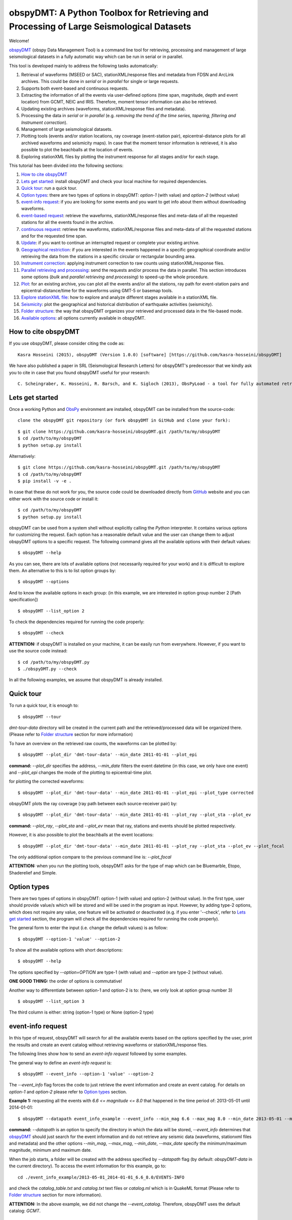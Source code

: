 ========================================================================================
obspyDMT: A Python Toolbox for Retrieving and Processing of Large Seismological Datasets
========================================================================================


Welcome!

obspyDMT_ (obspy Data Management Tool) is a command line tool for retrieving, processing and management of large seismological datasets in a fully automatic way which can be run in serial or in parallel.

This tool is developed mainly to address the following tasks automatically:

1. Retrieval of waveforms (MSEED or SAC), stationXML/response files and metadata from FDSN and ArcLink archives. This could be done in *serial* or in *parallel* for single or large requests.
2. Supports both event-based and continuous requests.
3. Extracting the information of all the events via user-defined options (time span, magnitude, depth and event location) from GCMT, NEIC and IRIS. Therefore, moment tensor information can also be retrieved.
4. Updating existing archives (waveforms, stationXML/response files and metadata).
5. Processing the data in *serial* or in *parallel* (e.g. *removing the trend of the time series, tapering, filtering and Instrument correction*).
6. Management of large seismological datasets.
7. Plotting tools (events and/or station locations, ray coverage (event-station pair), epicentral-distance plots for all archived waveforms and seismicity maps). In case that the moment tensor information is retrieved, it is also possible to plot the beachballs at the location of events.
8. Exploring stationXML files by plotting the instrument response for all stages and/or for each stage.


This tutorial has been divided into the following sections: 

1.  `How to cite obspyDMT`_
2.  `Lets get started`_: install obspyDMT and check your local machine for required dependencies.
3.  `Quick tour`_: run a quick tour.
4.  `Option types`_: there are two types of options in obspyDMT: *option-1* (with value) and *option-2* (without value)
5.  `event-info request`_: if you are looking for some events and you want to get info about them without downloading waveforms.
6.  `event-based request`_: retrieve the waveforms, stationXML/response files and meta-data of all the requested stations for all the events found in the archive.
7.  `continuous request`_: retrieve the waveforms, stationXML/response files and meta-data of all the requested stations and for the requested time span.
8.  `Update`_: if you want to continue an interrupted request or complete your existing archive.
9.  `Geographical restriction`_: if you are interested in the events happened in a specific geographical coordinate and/or retrieving the data from the stations in a specific circular or rectangular bounding area.
10. `Instrument correction`_: applying instrument correction to raw counts using stationXML/response files.
11. `Parallel retrieving and processing`_: send the requests and/or process the data in parallel. This section introduces some options (*bulk* and *parallel retrieving and processing*) to speed-up the whole procedure.
12. `Plot`_: for an existing archive, you can plot all the events and/or all the stations, ray path for event-station pairs and epicentral-distance/time for the waveforms using GMT-5 or basemap tools.
13. `Explore stationXML file`_: how to explore and analyze different stages available in a stationXML file.
14. `Seismicity`_: plot the geographical and historical distribution of earthquake activities (seismicity).
15. `Folder structure`_: the way that obspyDMT organizes your retrieved and processed data in the file-based mode.
16. `Available options`_: all options currently available in obspyDMT.

--------------------
How to cite obspyDMT
--------------------

If you use obspyDMT, please consider citing the code as:

::

    Kasra Hosseini (2015), obspyDMT (Version 1.0.0) [software] [https://github.com/kasra-hosseini/obspyDMT]

We have also published a paper in SRL (Seismological Research Letters) for obspyDMT's predecessor that we kindly ask you to cite in case that you found obspyDMT useful for your research:

::

    C. Scheingraber, K. Hosseini, R. Barsch, and K. Sigloch (2013), ObsPyLoad - a tool for fully automated retrieval of seismological waveform data, Seismological Research Letters, 84(3), 525-531, DOI:10.1785/0220120103.

-----------------
Lets get started
-----------------

Once a working Python and ObsPy_ environment are installed, obspyDMT can be installed from the source-code:

::

    clone the obspyDMT git repository (or fork obspyDMT in GitHub and clone your fork):

::
    
    $ git clone https://github.com/kasra-hosseini/obspyDMT.git /path/to/my/obspyDMT
    $ cd /path/to/my/obspyDMT
    $ python setup.py install

Alternatively:

::
    
    $ git clone https://github.com/kasra-hosseini/obspyDMT.git /path/to/my/obspyDMT
    $ cd /path/to/my/obspyDMT
    $ pip install -v -e .

In case that these do not work for you, the source code could be downloaded directly from GitHub_ website and you can either work with the source code or install it:

::
    
    $ cd /path/to/my/obspyDMT
    $ python setup.py install

obspyDMT can be used from a system shell without explicitly calling the *Python* interpreter. It contains various options for customizing the request. Each option has a reasonable default value and the user can change them to adjust obspyDMT options to a specific request. The following command gives all the available options with their default values:

::

    $ obspyDMT --help

As you can see, there are lots of available options (not necessarily required for your work) and it is difficult to explore them. An alternative to this is to list option groups by:

::

    $ obspyDMT --options
    
And to know the available options in each group: (in this example, we are interested in option group number 2 [Path specification])

::

    $ obspyDMT --list_option 2

To check the dependencies required for running the code properly:

::

    $ obspyDMT --check

**ATTENTION:** if obspyDMT is installed on your machine, it can be easily run from everywhere. However, if you want to use the source code instead:

::

    $ cd /path/to/my/obspyDMT.py
    $ ./obspyDMT.py --check

In all the following examples, we assume that obspyDMT is already installed.

----------
Quick tour
----------

To run a quick tour, it is enough to:

::

    $ obspyDMT --tour

*dmt-tour-data* directory will be created in the current path and the retrieved/processed data will be organized there. (Please refer to `Folder structure`_ section for more information)

To have an overview on the retrieved raw counts, the waveforms can be plotted by:

::

    $ obspyDMT --plot_dir 'dmt-tour-data' --min_date 2011-01-01 --plot_epi

.. image:: figures/epi_time_20110311_1_raw.png
   :scale: 60%
   :align: center

**command:** *--plot_dir* specifies the address, *--min_date* filters the
event datetime (in this case, we only have one event) and *--plot_epi* changes
the mode of the plotting to epicentral-time plot.

for plotting the corrected waveforms:

::

    $ obspyDMT --plot_dir 'dmt-tour-data' --min_date 2011-01-01 --plot_epi --plot_type corrected

.. image:: figures/epi_time_20110311_1.png
   :scale: 60%
   :align: center

obspyDMT plots the ray coverage (ray path between each source-receiver pair) by:

::

    $ obspyDMT --plot_dir 'dmt-tour-data' --min_date 2011-01-01 --plot_ray --plot_sta --plot_ev
   
.. image:: figures/tour_ray.png
   :scale: 75%
   :align: center

**command:** *--plot_ray*, *--plot_sta* and *--plot_ev* mean that ray, stations and events should be plotted respectively.

However, it is also possible to plot the beachballs at the event locations:

::

    $ obspyDMT --plot_dir 'dmt-tour-data' --min_date 2011-01-01 --plot_ray --plot_sta --plot_ev --plot_focal

.. image:: figures/tour_ray_focal.png
   :scale: 75%
   :align: center

The only additional option compare to the previous command line is: *--plot_focal*

**ATTENTION:** when you run the plotting tools, obspyDMT asks for the type
of map which can be Bluemarble, Etopo, Shaderelief and Simple.

------------
Option types
------------

There are two types of options in obspyDMT: option-1 (with value) and option-2 (without value). In the first type, user should provide value/s which will be stored and will be used in the program as input. However, by adding type-2 options, which does not require any value, one feature will be activated or deactivated (e.g. if you enter '--check', refer to `Lets get started`_ section, the program will check all the dependencies required for running the code properly).

The general form to enter the input (i.e. change the default values) is as follow:

::

    $ obspyDMT --option-1 'value' --option-2

To show all the available options with short descriptions:

::

    $ obspyDMT --help 

.. or refer to the `Available options`_ section in this tutorial in which the options marked with '*' are the first option type (option-1), and the options marked with '**' are the second type (option-2).

The options specified by *--option=OPTION* are type-1 (with value) and *--option* are type-2 (without value).

**ONE GOOD THING:** the order of options is commutative!

Another way to differentiate between option-1 and option-2 is to: (here, we only look at option group number 3)

::

    $ obspyDMT --list_option 3

The third column is either: string (option-1 type) or None (option-2 type)

------------------
event-info request
------------------

In this type of request, obspyDMT will search for all the available events based on the options specified by the user, print the results and create an event catalog without retrieving waveforms or stationXML/response files.

The following lines show how to send an *event-info request* followed by some examples.

The general way to define an *event-info request* is:

::

    $ obspyDMT --event_info --option-1 'value' --option-2

The *--event_info* flag forces the code to just retrieve the event information and create an event catalog.
For details on *option-1* and *option-2* please refer to `Option types`_ section.

**Example 1:** requesting all the events with *6.6 <= magnitude <= 8.0* that happened in the time period of: 2013-05-01 until 2014-01-01:

::

    $ obspyDMT --datapath event_info_example --event_info --min_mag 6.6 --max_mag 8.0 --min_date 2013-05-01 --max_date 2014-01-01


**command:** *--datapath* is an option to specify the directory in which the data will be stored, *--event_info* determines that obspyDMT_ should just search for the event information and do not retrieve any seismic data (waveforms, stationxml files and metadata) and the other options *--min_mag*, *--max_mag*, *--min_date*, *--max_date* specify the minimum/maximum magnitude, minimum and maximum date.

When the job starts, a folder will be created with the address specified by *--datapath* flag (by default: *obspyDMT-data* in the current directory). To access the event information for this example, go to:

::

    cd ./event_info_example/2013-05-01_2014-01-01_6.6_8.0/EVENTS-INFO

and check the *catalog_table.txt* and *catalog.txt* text files or *catalog.ml* which is in QuakeML format (Please refer to `Folder structure`_ section for more information).

**ATTENTION:** In the above example, we did not change the *--event_catalog*. Therefore, obspyDMT uses the default catalog: *GCMT*.

.. image:: figures/event_info_events.png
   :scale: 75%
   :align: center

-------------------
event-based request
-------------------

In this type of request, the following steps will be done automatically:

1. Search for all available events based on the options specified by the user.
2. Check the availability of the requested stations for each event.
3. Start to retrieve the waveforms and/or stationXML/response files for each event and for all available stations. (default: waveforms, stationXML/response files and metadata will be retrieved.)
4. Applying instrument correction to all saved waveforms based on the specified options.

Retrieving and processing could be done in **serial** or in **parallel**.

The following lines show how to send an *event-based request* with obspyDMT followed by some short examples.

The general way to define an *event-based request* is:

::

    $ obspyDMT --option-1 'value' --option-2

For details on *option-1* and *option-2* please refer to `Option types`_ section.

**Example 1:** the following command shows how to get all the waveforms,
stationXML/response files and metadata of *BHZ* channels available in *II*
network with station names start with *A* or *B* for the great Tohoku-oki
earthquake of magnitude Mw 9.0:

::

    $ obspyDMT --min_mag 8.9 --min_date 2011-03-01 --max_date 2011-03-30 --net II --sta A*,B* --cha BHZ --offset 3600


**command:** *--min_mag*, *--min_date* and *max_date* specify the minimum
magnitude, start and end datetime parameters for event search.
*--net*, *--sta* and *--cha* change the network to II, stations to A* or B*
and channel to BHZ.
*--offset* changes the required length for waveforms after the event time to 3600sec (default: 1800sec).

We can look at the event and station distributions for this request by:

::

    $ obspyDMT --plot_dir obspyDMT-data/2011-03-01_2011-03-30_8.9_9.9/ --min_date 2011-01-01 --plot_ray --plot_sta --plot_ev --plot_focal


.. image:: figures/event_based_ex1.png
   :scale: 75%
   :align: center

**Example 2:** By default, obspyDMT saves the waveforms in *SAC* format. In this case, it will fill in the station location (stla and stlo), station elevation (stel), station depth (stdp), event location (evla and evlo), event depth (evdp) and event magnitude (mag) in the SAC headers. However, if the desired format is *MSEED*: (for downloading the same event and station identity as *Example 1*)

::

    $ obspyDMT --min_mag 8.9 --min_date 2011-03-01 --max_date 2011-03-30 --net II --sta A*,B* --cha BHZ --offset 3600 --mseed

**Example 3:** for downloading just the raw waveforms without stationXML/response file and instrument correction:

::

    $ obspyDMT --min_mag 8.9 --min_date 2011-03-01 --max_date 2011-03-30 --net II --sta A*,B* --cha BHZ --offset 3600 --mseed --response 'N' --ic_no

**Example 4:** the default values for the preset (how close the time series (waveform) will be cropped before the origin time of the event) and the offset (how close the time series (waveform) will be cropped after the origin time of the event) are 0 and 1800 seconds. You can change them by adding the following flags:

::

    $ obspyDMT --preset time_before --offset time_after --option-1 value --option-2 

------------------
continuous request
------------------

In this type of request, the following steps will be done automatically:

1. Get the time span from input and in case of large time spans, divide it into smaller intervals.
2. Check the availability of the requested stations for each interval.
3. Start to retrieve the waveforms and/or stationXML/response files for each interval and for all the available stations. (default: waveforms, stationXML/response files and metadata will be retrieved.)
4. Applying instrument correction to all saved waveforms based on the specified options.
5. Merging the retrieved waveforms for all time intervals to get a waveform with the original requested time span and save the final product.

The following lines show how to send a *continuous request* with obspyDMT followed by some short examples.

The general way to define a *continuous request* is:

::

    $ obspyDMT --continuous --option-1 value --option-2

For details on *option-1* and *option-2* please refer to `Option types`_ section.

**Example 1:** the following command line shows how to get all the waveforms, stationXML/response files and metadata of the *BHZ* channels available in *TA* network with station names start with *Z* for the specified time span:

::

    $ obspyDMT --continuous --min_date '2011-01-01' --max_date '2011-01-03' --net TA --sta Z* --cha BHZ

**WARNING:** it is possible that this request takes a long time on your machine (depends on your internet connection). If this is the case, you can send parallel requests:

::

    $ obspyDMT --continuous --min_date '2011-01-01' --max_date '2011-01-03' --net TA --sta Z* --cha BHZ --req_parallel --req_np 10


**Example 2:** By default, obspyDMT saves the waveforms in *SAC* format. In
this case, it will fill in the station location (stla and stlo), station
elevation (stel) and station depth (stdp) in the SAC headers.
However, if the desired format is *MSEED*: (for downloading the same time span
and station identity as *Example 1*)

::

    $ obspyDMT --continuous --min_date '2011-01-01' --max_date '2011-01-03' --net TA --sta Z* --cha BHZ --mseed

**Example 3:** for downloading just the raw waveforms without response file and instrument correction:

::

    $ obspyDMT --continuous --min_date '2011-01-01' --max_date '2011-01-03' --net TA --sta Z* --cha BHZ --mseed --response 'N' --ic_no

------
Update
------

If you want to continue an interrupted request or complete your existing archive, you can use the updating option. The general ways to update an existing folder (located in *address*) for FDSN stations or ArcLink stations:

::

    $ obspyDMT --fdsn_update 'address' --option-1 value --option-2
    $ obspyDMT --arc_update 'address' --option-1 value --option-2

Please note that all the commands presented in this section could be applied to `continuous request`_ by just adding *--continuous* flag to the command line (refer to the `continuous request`_ section).

**Example 1:** first, lets retrieve all the waveforms, stationXML/response files and metadata of *BHZ* channels available in *TA* network with station names start with *Z* for the great Tohoku-oki earthquake of magnitude Mw 9.0:

::

    $ obspyDMT --datapath test_update_option --min_mag 8.9 --min_date 2011-03-01 --max_date 2011-03-30 --net TA --sta Z* --cha BHZ

now, we want to update the folder for *BHE* channels:

::

    $ obspyDMT --fdsn_update test_update_option --net TA --sta Z* --cha BHE

To check all the retrieved stations:

::

    $ obspyDMT --plot_dir test_update_option --min_date 2011-01-01 --plot_ray --plot_sta --plot_ev --plot_focal


.. image:: figures/pre_update_ex1.png
   :scale: 75%
   :align: center

**we can send requests to other data-centers available in FDSN for both retrieving and updating.**

As an example, we want to update the directory for all available *BHZ*
channels in *GFZ* data-center:

::

    $ obspyDMT --fdsn_update test_update_option --cha BHZ --fdsn_base_url GFZ

**WARNING:** it is possible that this request takes a long time on your machine (depends on your internet connection). If this is the case, you can send parallel requests:

::

    $ obspyDMT --fdsn_update test_update_option --cha BHZ --fdsn_base_url GFZ --req_parallel --req_np 4


Another way to speed up the retrieving is to use: *--fdsn_bulk*

::

    $ obspyDMT --fdsn_update test_update_option --cha BHZ --fdsn_base_url GFZ --fdsn_bulk

To check all the retrieved stations:

::

    $ obspyDMT --plot_dir test_update_option --min_date 2011-01-01 --plot_ray --plot_sta --plot_ev --plot_focal


.. image:: figures/post_update_ex1.png
   :scale: 75%
   :align: center

------------------------
Geographical restriction
------------------------

If you are interested in the events happened in a specific geographical coordinate and/or retrieving the data from the stations in a specific circular or rectangular bounding area, you are in the right section! Here, we have two examples:

**Example 1:** to extract the info of all the events occurred from January 2000 until October 2014 in a rectangular area (*lon1=44.38E* *lon2=63.41E* *lat1=24.21N* *lat2=40.01N*) with magnitude more than 3.0:

::

    $ obspyDMT --event_info --min_mag '3.0' --min_date '2000-01-01' --max_date '2014-10-01' --event_rect '44.38/63.41/24.21/40.01'

.. image:: figures/geo_restrict_example.png
   :scale: 75%
   :align: center

**Example 2:** to retrieve all the waveforms, stationXML/response files and metadata of *BHZ* channels available in a specific rectangular bounding area (*lon1=125.0W* *lon2=70.0W* *lat1=25N* *lat2=45N*) for the great Tohoku-oki earthquake of magnitude Mw 9.0, the command line will be:

::

    $ obspyDMT --min_mag '8.9' --min_date '2011-03-01' --cha 'BHZ' --station_rect '-125.0/-70.0/25.0/45.0'

---------------------
Instrument correction
---------------------

When obspyDMT retrieves waveforms and their stationXML/response files, by default it removes the trends of time series, tapers the waveforms, filters and corrects them to the desired physical unit (displacement, velocity or acceleration). The default correction unit is Displacement and to change it into Velocity or Acceleration:

::

    $ obspyDMT --corr_unit 'VEL' --option-1 'value' --option-2
    $ obspyDMT --corr_unit 'ACC' --option-1 'value' --option-2

where *option-1* and *option-2* are the flags defined by the user (see `Option types`_ section).

You can deactivate the instrument correction by:

::

    $ obspyDMT --ic_no --option-1 value --option-2

Please note that all the commands presented in this section could be applied to `continuous request`_ by just adding *--continuous* flag to the command line (refer to `continuous request`_ section).

Before applying the instrument correction, a bandpass filter will be applied to the data with default values: *(0.008, 0.012, 3.0, 4.0)*. If you want to apply another band pass filter:

::

    $ obspyDMT --pre_filt '(f1,f2,f3,f4)' --option-1 value --option-2

where *(f1,f2,f3,f4)* are the four corner frequencies of a cosine taper, one between f2 and f3 and tapers to zero for f1 < f < f2 and f3 < f < f4.

If you do not need the pre filter:

::

    $ obspyDMT --pre_filt 'None' --option-1 value --option-2

In case that you want to apply instrument correction to an existing folder:

::

    $ obspyDMT --ic_all 'address' --corr_unit unit

here *address* is the path where your not-corrected waveforms are stored.
as mentioned above, *unit* is the unit that you want to correct the waveforms to. It could be *DIS* (default), *VEL* or *ACC*.

To make it clearer, let's take a look at an example with following steps:

**Step 1:** to retrieve all the waveforms, stationXML/response files and metadata of *BHZ* channels available in *TA* network with station names start with *Z* for the great Tohoku-oki earthquake of magnitude Mw 9.0: (please note that instrument correction will be applied to the retrieved waveforms by default)

::

    $ obspyDMT --min_mag '8.9' --min_date '2011-03-01' --identity 'TA.Z*.*.BHZ'

**Step 2:** now to correct the raw waveforms for velocity:

::

    $ obspyDMT --ic_all '/path/specified/in/datapath' --corr_unit 'VEL'

----------------------------------
Parallel retrieving and processing
----------------------------------

For each download request, obspyDMT uses ObsPy_ clients to establish connection to the data-centers, sends the request, downloads the data and disconnect. Some modifications can be applied to enhance the whole procedure:

**bulk request**

**bulk request** is a method provided by FDSN which gives access to multiple channels of *MSEED* data for specified time ranges, i.e. instead of sending the requests one by one, a list of requests can be sent.

obspyDMT incorporates this option and it can be activated by:

::

    $ obspyDMT --fdsn_bulk --option-1 'value' --option-2

**Parallel retrieving and processing**

Moreover, obspyDMT can send the requests in parallel which makes the whole procedure much more efficient. In this case, the requests (event-based or continuous) will be divided into the number of requested processes, each process sends the request to the data providers, retrieves and organizes the data. The general syntax for this option is:

::

    $ obspyDMT --req_parallel --req_np 10 --option-1 'value' --option-2

*--req_parallel* means that the request should be sent in parallel and *--req_np 10* specifies the number of requested processes which is *10* here.

obspyDMT can run the processing unit in parallel as well. In this mode, it divides the job into the number of requested processes and each of them performs the instrument correction or any other defined processes and stores the results. Syntax to activate this option is:

::

    $ obspyDMT --ic_parallel --ic_np 10 --option-1 'value' --option-2

*--ic_parallel* means that the processing should be done in parallel and *ic_np 10* specifies the number of requested processes which is *10* here.

----
Plot
----

For an existing archive, you can plot all the events and/or all the stations, ray path for event-station pairs and epicentral-distance/time for the waveforms.

The general syntax for plotting tools is: 

::

    $ obspyDMT --plot_option 'address'

that *--plot_option* could be *--plot_ev* for events, *--plot_sta* for stations, *--plot_se* for stations and events, *--plot_ray* for ray path between each event-station pairs and *--plot_epi* for epicentral-distance/time. 

All the examples showed in this section are based on a database created by the following request:

::

    $ obspyDMT --min_mag '8.9' --min_date '2011-03-01' --identity 'TA.Z*.*.BHZ'

**Example 1:** let's plot both stations and events available in the folder:

::

    $ obspyDMT --plot_se './obspyDMT-data'

.. image:: figures/plotse.png
   :scale: 75%
   :align: center

the default format is *png*, but assume that we want *pdf* for our figures, then:

::

    $ obspyDMT --plot_se './obspyDMT-data' --plot_format 'pdf'

**Example 2:** in this example, we want to plot the ray path for event-station pairs but save the result in *$HOME/Desktop*:

::

    $ obspyDMT --plot_ray './obspyDMT-data' --plot_format 'pdf' --plot_save '$HOME/Desktop'

.. image:: figures/plotray.png
   :scale: 75%
   :align: center

**Example 3:** obspyDMT supports GMT plots as well. For this reason, GMT5_ should be installed on your machine. In this example, we want to plot the ray path for event-station pairs (similat to *Example 2*) by using GMT5_:

::

    $ obspyDMT --plot_ray_gmt './obspyDMT-data'

-----------------------
Explore stationXML file
-----------------------

obspyDMT is able to plot the content of stationXML files by the following command: (all the figures will be saved at ./stationxml_plots by default)

**Example 1:** plot the amplitude and phase components of a stationXML file that was retrieved in `event-based request`_:

::

    $ obspyDMT --plotxml_dir path/to/STXML.TA.Z33A..BHZ --plotxml_paz

*--plotxml_dir* flag forces obspyDMT to generate a plot for amplitude and phase components of the StationXML file of TA.Z33A..BHZ station including all stages. *--plotxml_paz* extracts only PAZ, sensitivity and gain of the instrument response and plots the amplitude and phase components of that. Additionally, obspyDMT compares the results using L1 norm between full response and only PAZ information and plots the results.

.. image:: figures/TA.Z33A..BHZ.png
   :scale: 75%
   :align: center

Moreover, it plots the stages of the stationXML file as well.

.. image:: figures/TA.Z33A..BHZ_stages.png
   :scale: 75%
   :align: center

----------
Seismicity
----------

Geographical and historical distribution of earthquake activities (seismicity) can be plotted using *--seismicity* option in obspyDMT. In this mode, the software finds the events according to the input parameters and generates an image in which the events are categorized based on depth and magnitude.

**Example 1:** the command line to create *Japan* seismicity map from all the
events available in GCMT archive with magnitude more than 3.0 since 1976 is
as follow:

::

    $ obspyDMT --datapath 'seismicity_japan' --seismicity --min_mag 3.0 --min_date 1976-01-01 --max_date 2013-12-31 --event_rect 120.0/155.0/25.0/55.0

*--datapath* is the address where the event catalog will be created, *--seismicity* enables the seismicity mode and *--min_mag*, *--min_date*, *--max_date* and *--event_rect* are event search parameters.

.. image:: figures/seismicity_japan.png
   :scale: 50%
   :align: center

.. image:: figures/seismicity_japan_focal.png
   :scale: 50%
   :align: center

.. image:: figures/seismicity_depth_japan.png
   :scale: 20%
   :align: center

.. image:: figures/seismicity_magnitude_japan.png
   :scale: 20%
   :align: center

**Example 2:** the command line to create *global* seismicity map from all the
events available in GCMT archive with magnitude more than 5.0 since 1976 is as
follow: (35061 events)

::

    $ obspyDMT --datapath 'seismicity_glob' --seismicity --min_mag 5.0 --min_date 1976-01-01 --max_date 2013-12-31


.. image:: figures/seismicity.png
   :scale: 50%
   :align: center

Global seismicity map (beachballs):

.. image:: figures/seismicity_focal.png
   :scale: 50%
   :align: center

South America (global seismicity map, beachballs):

.. image:: figures/seismicity_focal_south_america.png
   :scale: 20%
   :align: center

Distribution of events with depth:

.. image:: figures/seismicity_depth.png
   :scale: 20%
   :align: center

Distribution of events with magnitude:

.. image:: figures/seismicity_magnitude.png
   :scale: 20%
   :align: center

----------------
Folder structure
----------------

obspyDMT organizes the retrieved and processed data in a homogeneous way. When you want to run the code, you can specify a top-level folder path in which all the data will be organized:

::

    $ obspyDMT --datapath '/path/to/my/desired/address'

obspyDMT will create the folder (*/path/to/my/desired/address*) then start to create folders and files during retrieving and processing as it is shown in the following figure: 

.. image:: figures/Folderstruct.png
   :scale: 80%
   :align: center

-----------------
Available options
-----------------

All the options currently available in obspyDMT could be seen by:

::

    $ obspyDMT --help

The options specified by *--option=OPTION* are type-1 (with value) and *--option* are type-2 (without value).
Please refer to `Option types`_ section for more info about type 1 and type 2

.. Here, you could also find some of the options available in obspyDMT with a short description.
.. Options marked by (*) or (**) are:
.. 
.. (*): *option-1* (with value)
.. 
.. (**): *option-2* (without value)
.. 
.. Please refer to `Option types`_ section for more info about type 1 and type 2
.. 
.. +-----------------------+-----------------------+---+-----------------------+-----------------------+
.. | options               | description           |   | options               | description           |
.. +=======================+=======================+===+=======================+=======================+
.. | --help                | show all the available|   | --test                | test the program for  |
.. |                       | flags with a short    |   |                       | the desired number of |
.. |                       | description for each  |   |                       | requests, eg:         |
.. |                       | and exit (**)         |   |                       | *--test 10* will test |
.. |                       |                       |   |                       | the program for 10    |
.. |                       |                       |   |                       | requests.             |
.. |                       |                       |   |                       | [Default: *N*] (*)    |
.. +-----------------------+-----------------------+---+-----------------------+-----------------------+
.. | --version             | show the obspyDMT     |   | --iris_update         | update the specified  |
.. |                       | version and exit (**) |   |                       | folder for IRIS,      |
.. |                       |                       |   |                       | syntax:               |
.. |                       |                       |   |                       | --iris_update         |
.. |                       |                       |   |                       | address_of_the        |
.. |                       |                       |   |                       | _target_folder.       |
.. |                       |                       |   |                       | [Default: *N*] (*)    |
.. +-----------------------+-----------------------+---+-----------------------+-----------------------+
.. | --check               | check all the         |   | --arc_update          | update the specified  |
.. |                       | dependencies and      |   |                       | folder for ArcLink,   |
.. |                       | their installed       |   |                       | syntax:               |
.. |                       | versions on the       |   |                       | --arc_update          |
.. |                       | local machine         |   |                       | address_of_the        |
.. |                       | and exit (**)         |   |                       | _target_folder.       |
.. |                       |                       |   |                       | [Default: *N*] (*)    |
.. +-----------------------+-----------------------+---+-----------------------+-----------------------+
.. | --type                | type of the input     |   | --update_all          | update the specified  |
.. |                       | (*command* or *file*) |   |                       | folder for both IRIS  |
.. |                       | to be read            |   |                       | and ArcLink,          |
.. |                       | by obspyDMT. Please   |   |                       | syntax: --update_all  |
.. |                       | note that for         |   |                       | address_of_the        |
.. |                       | *--type 'file'* an    |   |                       | _target_folder.       |
.. |                       | external file         |   |                       | [Default: *N*] (*)    |
.. |                       | (*INPUT.cfg*) should  |   |                       |                       |
.. |                       | exist in the same     |   |                       |                       |
.. |                       | directory as          |   |                       |                       |
.. |                       | obspyDMT.py           |   |                       |                       |
.. |                       | [Default: command] (*)|   |                       |                       |
.. +-----------------------+-----------------------+---+-----------------------+-----------------------+
.. | --reset               | if the datapath is    |   | --iris_ic             | apply instrument      |
.. |                       | found deleting it     |   |                       | correction to the     |
.. |                       | before running        |   |                       | specified folder for  |
.. |                       | obspyDMT. (**)        |   |                       | the downloaded        |
.. |                       |                       |   |                       | waveforms from        |
.. |                       |                       |   |                       | IRIS, syntax:         |
.. |                       |                       |   |                       | --iris_ic address_of  |
.. |                       |                       |   |                       | _the_target_folder.   |
.. |                       |                       |   |                       | [Default: *N*] (*)    |
.. +-----------------------+-----------------------+---+-----------------------+-----------------------+
.. | --datapath            | the path where        |   | --arc_ic              | apply instrument      |
.. |                       | obspyDMT will store   |   |                       | correction to the     |
.. |                       | the data [Default:    |   |                       | specified folder for  |
.. |                       | *./obspyDMT-data*] (*)|   |                       | the downloaded        |
.. |                       |                       |   |                       | waveforms from        |
.. |                       |                       |   |                       | ArcLink, syntax:      |
.. |                       |                       |   |                       | --arc_ic address_of   |
.. |                       |                       |   |                       | _the_target_folder.   |
.. |                       |                       |   |                       | [Default: *N*] (*)    |
.. +-----------------------+-----------------------+---+-----------------------+-----------------------+
.. | --min_date            | start time, syntax:   |   | --iris_ic_auto        | apply instrument      |
.. |                       | Y-M-D-H-M-S (eg:      |   |                       | correction            |
.. |                       | *2010-01-01-00-00-00*)|   |                       | automatically after   |
.. |                       | or just Y-M-D         |   |                       | downloading the       |
.. |                       | [Default: 10 days ago]|   |                       | waveforms from IRIS.  |
.. |                       | (*)                   |   |                       | [Default: *Y*] (*)    |
.. +-----------------------+-----------------------+---+-----------------------+-----------------------+
.. | --max_date            | end time, syntax:     |   | --arc_ic_auto         | apply instrument      |
.. |                       | Y-M-D-H-M-S (eg:      |   |                       | correction            |
.. |                       | *2011-01-01-00-00-00*)|   |                       | automatically after   |
.. |                       | or just Y-M-D         |   |                       | downloading the       |
.. |                       | [Default: 5 days ago] |   |                       | waveforms from        |
.. |                       | (*)                   |   |                       | ArcLink.              |
.. |                       |                       |   |                       | [Default: *Y*] (*)    |
.. +-----------------------+-----------------------+---+-----------------------+-----------------------+
.. | --min_mag             | minimum magnitude.    |   | --ic_all              | apply instrument      |
.. |                       | [Default: 5.5]        |   |                       | correction to the     |
.. |                       | (*)                   |   |                       | specified folder      |
.. |                       |                       |   |                       | for all the waveforms |
.. |                       |                       |   |                       | (IRIS and ArcLink),   |
.. |                       |                       |   |                       | syntax: --ic_all      |
.. |                       |                       |   |                       | address_of_the        |
.. |                       |                       |   |                       | _target_folder.       |
.. |                       |                       |   |                       | [Default: *N*] (*)    |
.. +-----------------------+-----------------------+---+-----------------------+-----------------------+
.. | --max_mag             | maximum magnitude.    |   | --ic_no               | do not apply          |
.. |                       | [Default: 9.9]        |   |                       | instrument correction |
.. |                       | (*)                   |   |                       | automatically.        |
.. |                       |                       |   |                       | This is equivalent    |
.. |                       |                       |   |                       | to: *--iris_ic_auto N |
.. |                       |                       |   |                       | --arc_ic_auto N* (**) |
.. +-----------------------+-----------------------+---+-----------------------+-----------------------+
.. | --min_depth           | minimum depth.        |   | --pre_filt            | apply a bandpass      |
.. |                       | [Default: +10.0       |   |                       | filter to the data    |                                          
.. |                       | (above the surface!)] |   |                       | trace before          |               
.. |                       | (*)                   |   |                       | deconvolution         |
.. |                       |                       |   |                       | (*None* if you do not |
.. |                       |                       |   |                       | need pre_filter),     | 
.. |                       |                       |   |                       | syntax:               |
.. |                       |                       |   |                       | *(f1,f2,f3,f4)* which |
.. |                       |                       |   |                       | are the four corner   |
.. |                       |                       |   |                       | frequencies of a      |
.. |                       |                       |   |                       | cosine taper, one     |
.. |                       |                       |   |                       | between f2 and f3     |
.. |                       |                       |   |                       | and tapers to zero    |
.. |                       |                       |   |                       | for f1 < f < f2 and   |
.. |                       |                       |   |                       | f3 < f < f4.          |
.. |                       |                       |   |                       | [Default:             |
.. |                       |                       |   |                       | *(0.008, 0.012, 3.0,  |
.. |                       |                       |   |                       | 4.0)*] (*)            |
.. +-----------------------+-----------------------+---+-----------------------+-----------------------+
.. | --max_depth           | maximum depth.        |   | --corr_unit           | correct the raw       |
.. |                       | [Default: -6000.0]    |   |                       | waveforms for DIS (m),| 
.. |                       | (*)                   |   |                       | VEL (m/s) or          |
.. |                       |                       |   |                       | ACC (m/s^2).          |
.. |                       |                       |   |                       | [Default: DIS] (*)    |
.. +-----------------------+-----------------------+---+-----------------------+-----------------------+
.. | --event_rect          | search for all the    |   | --zip_w               | compress the          |
.. |                       | events within the     |   |                       | raw-waveform files    |                                            
.. |                       | defined rectangle,    |   |                       | after applying        |                                         
.. |                       | GMT syntax:           |   |                       | instrument correction.|                                         
.. |                       | <lonmin>/<lonmax>/    |   |                       | (**)                  |                            
.. |                       | <latmin>/<latmax>     |   |                       |                       |                            
.. |                       | [Default:             |   |                       |                       |                    
.. |                       | -180.0/+180.0         |   |                       |                       |                       
.. |                       | /-90.0/+90.0] (*)     |   |                       |                       |   
.. +-----------------------+-----------------------+---+-----------------------+-----------------------+
.. | --max_result          | maximum number of     |   | --zip_r               | compress the response |
.. |                       | events to be          |   |                       | files after applying  |                                         
.. |                       | requested.            |   |                       | instrument correction.|                                        
.. |                       | [Default: 2500] (*)   |   |                       | (**)                  |   
.. +-----------------------+-----------------------+---+-----------------------+-----------------------+
.. | --get_events          | event-based request   |   | --iris_merge          | merge the IRIS        |
.. |                       | (please refer to      |   |                       | waveforms in the      |                                         
.. |                       | the tutorial).        |   |                       | specified folder,     |                                        
.. |                       | [Default: *Y*] (*)    |   |                       | syntax: --iris_merge  |                
.. |                       |                       |   |                       | address_of_the        |
.. |                       |                       |   |                       | _target_folder.       |
.. |                       |                       |   |                       | [Default: *N*] (*)    |
.. +-----------------------+-----------------------+---+-----------------------+-----------------------+
.. | --continuous          | continuous request    |   | --arc_merge           | merge the ArcLink     |
.. |                       | (please refer to the  |   |                       | waveforms in the      |                                             
.. |                       | tutorial). (**)       |   |                       | specified folder,     |         
.. |                       |                       |   |                       | syntax: --arc_merge   |
.. |                       |                       |   |                       | address_of_the        |
.. |                       |                       |   |                       | _target_folder.       |
.. |                       |                       |   |                       | [Default: *N*] (*)    |
.. +-----------------------+-----------------------+---+-----------------------+-----------------------+
.. | --interval            | time interval for     |   | --iris_merge_auto     | merge automatically   |
.. |                       | dividing the          |   |                       | after downloading     |                                      
.. |                       | continuous request.   |   |                       | the waveforms from    |                                             
.. |                       | [Default: 86400 sec   |   |                       | IRIS.                 |                                 
.. |                       | (1 day)] (*)          |   |                       | [Default: *Y*] (*)    |           
.. +-----------------------+-----------------------+---+-----------------------+-----------------------+
.. | --iris_bulk           | using the IRIS        |   | --arc_merge_auto      | merge automatically   |
.. |                       | bulkdataselect        |   |                       | after downloading     |                                        
.. |                       | Web service.          |   |                       | the waveforms         |                                  
.. |                       | Since this method     |   |                       | from ArcLink.         |                                       
.. |                       | returns multiple      |   |                       | [Default: *Y*] (*)    |                                        
.. |                       | channels of time      |   |                       |                       |                           
.. |                       | series data for       |   |                       |                       |                          
.. |                       | specified time ranges |   |                       |                       |                                
.. |                       | in one request,       |   |                       |                       |                          
.. |                       | it speeds up the      |   |                       |                       |                           
.. |                       | waveform retrieving   |   |                       |                       |                              
.. |                       | approximately by      |   |                       |                       |                           
.. |                       | a factor of two.      |   |                       |                       |                           
.. |                       | [RECOMMENDED] (**)    |   |                       |                       | 
.. +-----------------------+-----------------------+---+-----------------------+-----------------------+
.. | --waveform            | retrieve the waveform.|   | --merge_all           | merge all waveforms   |
.. |                       | [Default: *Y*] (*)    |   |                       | (IRIS and ArcLink) in |
.. |                       |                       |   |                       | the specified folder, |
.. |                       |                       |   |                       | syntax: --merge_all   |
.. |                       |                       |   |                       | address_of_the        |
.. |                       |                       |   |                       | _target_folder.       |
.. |                       |                       |   |                       | [Default: *N*] (*)    |
.. +-----------------------+-----------------------+---+-----------------------+-----------------------+
.. | --response            | retrieve the response |   | --merge_no            | do not merge          |
.. |                       | file. [Default: *Y*]  |   |                       | automatically. This is| 
.. |                       | (*)                   |   |                       | equivalent to:        |
.. |                       |                       |   |                       | *--iris_merge_auto N  |
.. |                       |                       |   |                       | --arc_merge_auto N*   |
.. |                       |                       |   |                       | (**)                  |
.. +-----------------------+-----------------------+---+-----------------------+-----------------------+
.. | --iris                | send request          |   | --merge_type          | merge *raw* or        |
.. |                       | (waveform/response)   |   |                       | *corrected* waveforms.|                                                  
.. |                       | to IRIS.              |   |                       | [Default: *raw*]      |                                  
.. |                       | [Default: *Y*] (*)    |   |                       | (*)                   | 
.. +-----------------------+-----------------------+---+-----------------------+-----------------------+
.. | --arc                 | send request          |   | --plot_iris           | plot waveforms        |
.. |                       | (waveform/response)   |   |                       | downloaded from IRIS. |                                                 
.. |                       | to ArcLink.           |   |                       | (*)                   |                      
.. |                       | [Default: *Y*] (*)    |   |                       |                       | 
.. +-----------------------+-----------------------+---+-----------------------+-----------------------+
.. | --SAC                 | SAC format for saving |   | --plot_arc            | plot waveforms        |
.. |                       | the waveforms. Station|   |                       | downloaded from       |                                              
.. |                       | location (stla and    |   |                       | ArcLink. (*)          |                                    
.. |                       | stlo), station        |   |                       |                       |                         
.. |                       | elevation (stel),     |   |                       |                       |                            
.. |                       | station depth (stdp), |   |                       |                       |                                
.. |                       | event location (evla  |   |                       |                       |                               
.. |                       | and evlo), event depth|   |                       |                       |                                 
.. |                       | (evdp) and event      |   |                       |                       |                           
.. |                       | magnitude (mag) will  |   |                       |                       |                               
.. |                       | be stored in the SAC  |   |                       |                       |                               
.. |                       | headers.              |   |                       |                       |                   
.. |                       | [Default: MSEED] (**) |   |                       |                       | 
.. +-----------------------+-----------------------+---+-----------------------+-----------------------+
.. | --time_iris           | generate a data-time  |   | --plot_all            | plot all waveforms    |
.. |                       | file for an IRIS      |   |                       | (IRIS and ArcLink).   |                                            
.. |                       | request. This file    |   |                       | [Default: *Y*] (*)    |                                          
.. |                       | shows the required    |   |                       |                       |                             
.. |                       | time for each request |   |                       |                       |                                
.. |                       | and the stored data   |   |                       |                       |                              
.. |                       | in the folder. (**)   |   |                       |                       |
.. +-----------------------+-----------------------+---+-----------------------+-----------------------+
.. | --time_arc            | generate a data-time  |   | --plot_type           | plot *raw* or         |
.. |                       | file for an ArcLink   |   |                       | *corrected* waveforms.|                                                  
.. |                       | request. This file    |   |                       | [Default: *raw*] (*)  |                                                
.. |                       | shows the required    |   |                       |                       |                             
.. |                       | time for each request |   |                       |                       |                                
.. |                       | and the stored data   |   |                       |                       |                              
.. |                       | in the folder. (**)   |   |                       |                       |
.. +-----------------------+-----------------------+---+-----------------------+-----------------------+
.. | --preset              | time parameter in     |   | --plot_ev             | plot all the events   |
.. |                       | seconds which         |   |                       | found in the specified|                                            
.. |                       | determines how close  |   |                       | folder, syntax:       |                                            
.. |                       | the time series data  |   |                       | --plot_ev address_of  |                                                 
.. |                       | (waveform) will be    |   |                       | _the_target_folder.   |                                             
.. |                       | cropped before the    |   |                       | [Default: *N*] (*)    |
.. |                       | origin time of the    |   |                       |                       |
.. |                       | event.                |   |                       |                       |
.. |                       | [Default: 0.0 seconds.|   |                       |                       |
.. |                       | ] (*)                 |   |                       |                       |
.. +-----------------------+-----------------------+---+-----------------------+-----------------------+
.. | --offset              | time parameter in     |   | --plot_sta            | plot all the stations |
.. |                       | seconds which         |   |                       | found in the specified|                                            
.. |                       | determines how close  |   |                       | folder, syntax:       |                                            
.. |                       | the time series data  |   |                       | --plot_sta address_of |                                                  
.. |                       | (waveform) will be    |   |                       | _the_target_folder.   |                                             
.. |                       | cropped after the     |   |                       | [Default: *N*] (*)    |                                         
.. |                       | origin time of the    |   |                       |                       |                             
.. |                       | event.                |   |                       |                       |                 
.. |                       | [Default:             |   |                       |                       |                   
.. |                       | 1800.0 seconds.] (*)  |   |                       |                       |
.. +-----------------------+-----------------------+---+-----------------------+-----------------------+
.. | --identity            | identity code         |   | --plot_se             | plot both all the     |
.. |                       | restriction, syntax:  |   |                       | stations and all the  |                                                 
.. |                       | net.sta.loc.cha       |   |                       | events found in the   |                                           
.. |                       | (eg: TA.*.*.BHZ to    |   |                       | specified folder,     |                                            
.. |                       | search for all BHZ    |   |                       | syntax: --plot_se     |                                            
.. |                       | channels in           |   |                       | address_of_the_target |                                         
.. |                       | TA network).          |   |                       | _folder.              |                                         
.. |                       | [Default: *.*.*.*] (*)|   |                       | [Default: *N*] (*)    | 
.. +-----------------------+-----------------------+---+-----------------------+-----------------------+
.. | --net                 | network code.         |   | --plot_ray            | plot the ray coverage |
.. |                       | [Default: '*'] (*)    |   |                       | for all the           |
.. |                       |                       |   |                       | station-event pairs   |
.. |                       |                       |   |                       | found in the specified| 
.. |                       |                       |   |                       | folder, syntax:       |
.. |                       |                       |   |                       | --plot_ray address    |
.. |                       |                       |   |                       | _of_the_target_folder.|
.. |                       |                       |   |                       | [Default: *N*] (*)    |
.. +-----------------------+-----------------------+---+-----------------------+-----------------------+
.. | --sta                 | station code.         |   | --plot_epi            | plot *epicentral      |
.. |                       | [Default: '*'] (*)    |   |                       | distance-time* for all| 
.. |                       |                       |   |                       | the waveforms found in| 
.. |                       |                       |   |                       | the specified folder, |
.. |                       |                       |   |                       | syntax: --plot_epi    |
.. |                       |                       |   |                       | address_of_the_target |
.. |                       |                       |   |                       | _folder.              |
.. |                       |                       |   |                       | [Default: *N*] (*)    |
.. +-----------------------+-----------------------+---+-----------------------+-----------------------+
.. | --loc                 | location code.        |   | --min_epi             | plot *epicentral      |
.. |                       | [Default: '*'] (*)    |   |                       | distance-time*        |
.. |                       |                       |   |                       | (refer to             |
.. |                       |                       |   |                       | *--plot_epi*) for all |
.. |                       |                       |   |                       | the waveforms with    |
.. |                       |                       |   |                       | epicentral-distance >=| 
.. |                       |                       |   |                       | min_epi.              |
.. |                       |                       |   |                       | [Default: 0.0] (*)    |
.. +-----------------------+-----------------------+---+-----------------------+-----------------------+
.. | --cha                 | channel code.         |   | --max_epi             | plot *epicentral      |
.. |                       | [Default: '*'] (*)    |   |                       | distance-time*        |
.. |                       |                       |   |                       | (refer to             |
.. |                       |                       |   |                       | *--plot_epi*) for all |
.. |                       |                       |   |                       | the waveforms with    |
.. |                       |                       |   |                       | epicentral-distance <=| 
.. |                       |                       |   |                       | max_epi.              |
.. |                       |                       |   |                       | [Default: 180.0] (*)  |
.. +-----------------------+-----------------------+---+-----------------------+-----------------------+
.. | --station_rect        | search for all the    |   | --plot_save           | the path where        |
.. |                       | stations within the   |   |                       | obspyDMT will store   |                                               
.. |                       | defined rectangle,    |   |                       | the plots             |                                    
.. |                       | GMT syntax:           |   |                       | [Default: '.'         |                                 
.. |                       | <lonmin>/<lonmax>/    |   |                       | (the same directory   |                                             
.. |                       | <latmin>/<latmax>.    |   |                       | as obspyDMT.py)] (*)  |                                                
.. |                       | May not be used       |   |                       |                       |                          
.. |                       | together with circular|   |                       |                       |                                 
.. |                       | bounding box station  |   |                       |                       |                               
.. |                       | restrictions          |   |                       |                       |                       
.. |                       | (station_circle)      |   |                       |                       |                           
.. |                       | [Default:             |   |                       |                       |                    
.. |                       | -180.0/+180.0/        |   |                       |                       |                        
.. |                       | -90.0/+90.0] (*)      |   |                       |                       |
.. +-----------------------+-----------------------+---+-----------------------+-----------------------+
.. | --station_circle      | search for all the    |   | --plot_format         | format of the plots   |
.. |                       | stations within the   |   |                       | saved on the local    |                                              
.. |                       | defined circle,       |   |                       | machine               |                               
.. |                       | syntax:               |   |                       | [Default: *png*] (*)  |                                     
.. |                       | <lon>/<lat>/          |   |                       |                       |                       
.. |                       | <rmin>/<rmax>.        |   |                       |                       |                          
.. |                       | May not be used       |   |                       |                       |                           
.. |                       | together with         |   |                       |                       |                         
.. |                       | rectangular bounding  |   |                       |                       |                                
.. |                       | box station           |   |                       |                       |                       
.. |                       | restrictions          |   |                       |                       |                        
.. |                       | (station_rect). (*)   |   |                       |                       |    
.. +-----------------------+-----------------------+---+-----------------------+-----------------------+
.. | --email               | send an email to the  |   |                       |                       |          
.. |                       | specified             |   |                       |                       |          
.. |                       | email-address after   |   |                       |                       |          
.. |                       | completing the job,   |   |                       |                       |          
.. |                       | syntax:               |   |                       |                       |          
.. |                       | --email email_address.|   |                       |                       |          
.. |                       | [Default: *N*] (*)    |   |                       |                       |          
.. +-----------------------+-----------------------+---+-----------------------+-----------------------+

.. obspyDMT: http://obspy.org/browser/obspy/trunk/apps/obspyDMT/obspyDMT.py
.. _obspyDMT: https://github.com/kasra-hosseini/obspyDMT
.. _ObsPy: https://github.com/obspy/obspy/wiki
.. _IRIS: http://www.iris.edu/ws/
.. _bulkdataselect: http://www.iris.edu/ws/bulkdataselect/
.. _ORFEUS: http://www.orfeus-eu.org/
.. _EMSC: http://www.emsc-csem.org/
.. _ArcLink: http://www.webdc.eu/arclink/
.. _http://pypi.python.org/pypi/obspyDMT: http://pypi.python.org/pypi/obspyDMT
.. _PyPI: http://pypi.python.org/pypi/obspyDMT
.. _GitHub: https://github.com/kasra-hosseini/obspyDMT
.. _pprocess: https://pypi.python.org/pypi/pprocess
.. _GMT5: http://gmt.soest.hawaii.edu/
